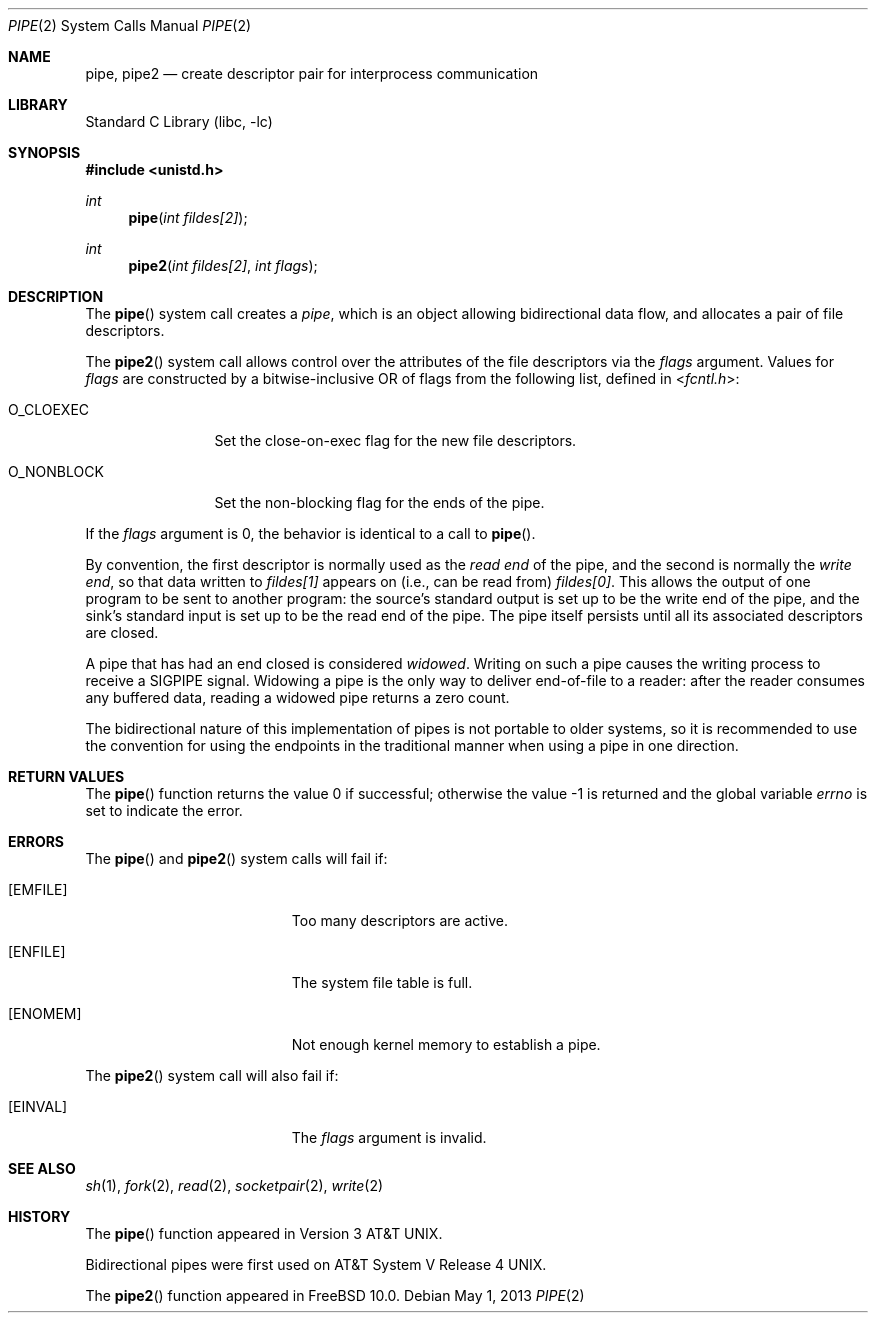.\" Copyright (c) 1980, 1991, 1993
.\"	The Regents of the University of California.  All rights reserved.
.\"
.\" Redistribution and use in source and binary forms, with or without
.\" modification, are permitted provided that the following conditions
.\" are met:
.\" 1. Redistributions of source code must retain the above copyright
.\"    notice, this list of conditions and the following disclaimer.
.\" 2. Redistributions in binary form must reproduce the above copyright
.\"    notice, this list of conditions and the following disclaimer in the
.\"    documentation and/or other materials provided with the distribution.
.\" 4. Neither the name of the University nor the names of its contributors
.\"    may be used to endorse or promote products derived from this software
.\"    without specific prior written permission.
.\"
.\" THIS SOFTWARE IS PROVIDED BY THE REGENTS AND CONTRIBUTORS ``AS IS'' AND
.\" ANY EXPRESS OR IMPLIED WARRANTIES, INCLUDING, BUT NOT LIMITED TO, THE
.\" IMPLIED WARRANTIES OF MERCHANTABILITY AND FITNESS FOR A PARTICULAR PURPOSE
.\" ARE DISCLAIMED.  IN NO EVENT SHALL THE REGENTS OR CONTRIBUTORS BE LIABLE
.\" FOR ANY DIRECT, INDIRECT, INCIDENTAL, SPECIAL, EXEMPLARY, OR CONSEQUENTIAL
.\" DAMAGES (INCLUDING, BUT NOT LIMITED TO, PROCUREMENT OF SUBSTITUTE GOODS
.\" OR SERVICES; LOSS OF USE, DATA, OR PROFITS; OR BUSINESS INTERRUPTION)
.\" HOWEVER CAUSED AND ON ANY THEORY OF LIABILITY, WHETHER IN CONTRACT, STRICT
.\" LIABILITY, OR TORT (INCLUDING NEGLIGENCE OR OTHERWISE) ARISING IN ANY WAY
.\" OUT OF THE USE OF THIS SOFTWARE, EVEN IF ADVISED OF THE POSSIBILITY OF
.\" SUCH DAMAGE.
.\"
.\"     @(#)pipe.2	8.1 (Berkeley) 6/4/93
.\" $FreeBSD: releng/10.2/lib/libc/sys/pipe.2 260867 2014-01-18 22:47:25Z jilles $
.\"
.Dd May 1, 2013
.Dt PIPE 2
.Os
.Sh NAME
.Nm pipe ,
.Nm pipe2
.Nd create descriptor pair for interprocess communication
.Sh LIBRARY
.Lb libc
.Sh SYNOPSIS
.In unistd.h
.Ft int
.Fn pipe "int fildes[2]"
.Ft int
.Fn pipe2 "int fildes[2]" "int flags"
.Sh DESCRIPTION
The
.Fn pipe
system call
creates a
.Em pipe ,
which is an object allowing
bidirectional data flow,
and allocates a pair of file descriptors.
.Pp
The
.Fn pipe2
system call allows control over the attributes of the file descriptors
via the
.Fa flags
argument.
Values for
.Fa flags
are constructed by a bitwise-inclusive OR of flags from the following
list, defined in
.In fcntl.h :
.Bl -tag -width ".Dv O_NONBLOCK"
.It Dv O_CLOEXEC
Set the close-on-exec flag for the new file descriptors.
.It Dv O_NONBLOCK
Set the non-blocking flag for the ends of the pipe.
.El
.Pp
If the
.Fa flags
argument is 0, the behavior is identical to a call to
.Fn pipe .
.Pp
By convention, the first descriptor is normally used as the
.Em read end
of the pipe,
and the second is normally the
.Em write end ,
so that data written to
.Fa fildes[1]
appears on (i.e., can be read from)
.Fa fildes[0] .
This allows the output of one program to be
sent
to another program:
the source's standard output is set up to be
the write end of the pipe,
and the sink's standard input is set up to be
the read end of the pipe.
The pipe itself persists until all its associated descriptors are
closed.
.Pp
A pipe that has had an end closed is considered
.Em widowed .
Writing on such a pipe causes the writing process to receive
a
.Dv SIGPIPE
signal.
Widowing a pipe is the only way to deliver end-of-file to a reader:
after the reader consumes any buffered data, reading a widowed pipe
returns a zero count.
.Pp
The bidirectional nature of this implementation of pipes is not
portable to older systems, so it is recommended to use the convention
for using the endpoints in the traditional manner when using a
pipe in one direction.
.Sh RETURN VALUES
.Rv -std pipe
.Sh ERRORS
The
.Fn pipe
and
.Fn pipe2
system calls will fail if:
.Bl -tag -width Er
.It Bq Er EMFILE
Too many descriptors are active.
.It Bq Er ENFILE
The system file table is full.
.It Bq Er ENOMEM
Not enough kernel memory to establish a pipe.
.El
.Pp
The
.Fn pipe2
system call will also fail if:
.Bl -tag -width Er
.It Bq Er EINVAL
The
.Fa flags
argument is invalid.
.El
.Sh SEE ALSO
.Xr sh 1 ,
.Xr fork 2 ,
.Xr read 2 ,
.Xr socketpair 2 ,
.Xr write 2
.Sh HISTORY
The
.Fn pipe
function appeared in
.At v3 .
.Pp
Bidirectional pipes were first used on
.At V.4 .
.Pp
The
.Fn pipe2
function appeared in
.Fx 10.0 .
